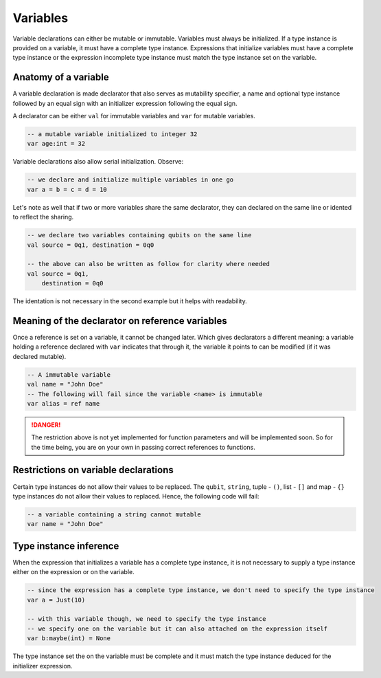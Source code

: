 .. highlight:: none

Variables
=========

Variable declarations can either be mutable or immutable. Variables must always be initialized. If a type instance
is provided on a variable, it must have a complete type instance.  
Expressions that initialize variables must have a complete type instance or the expression incomplete type instance
must match the type instance set on the variable.

Anatomy of a variable
---------------------

A variable declaration is made declarator that also serves as mutability specifier, a name
and optional type instance followed by an equal sign with an initializer expression following the equal sign.

A declarator can be either ``val`` for immutable variables and ``var`` for mutable variables.

.. code::
    
    -- a mutable variable initialized to integer 32
    var age:int = 32


Variable declarations also allow serial initialization. Observe:

.. code::
    
    -- we declare and initialize multiple variables in one go
    var a = b = c = d = 10


Let's note as well that if two or more variables share the same declarator, they can declared on the same line or idented to reflect the sharing.

.. code::
    
    -- we declare two variables containing qubits on the same line
    val source = 0q1, destination = 0q0

    -- the above can also be written as follow for clarity where needed
    val source = 0q1,
        destination = 0q0


The identation is not necessary in the second example but it helps with readability.

Meaning of the declarator on reference variables
------------------------------------------------

Once a reference is set on a variable, it cannot be changed later. Which gives declarators
a different meaning: a variable holding a reference declared with ``var`` indicates that
through it, the variable it points to can be modified (if it was declared mutable).

.. code::
    
    -- A immutable variable
    val name = "John Doe"
    -- The following will fail since the variable <name> is immutable
    var alias = ref name


.. danger::
    The restriction above is not yet implemented for function parameters and will be implemented soon.
    So for the time being, you are on your own in passing correct references to functions.


Restrictions on variable declarations
-------------------------------------

Certain type instances do not allow their values to be replaced. The ``qubit``, ``string``, tuple - ``()``, list - ``[]`` and map - ``{}``
type instances do not allow their values to replaced. Hence, the following code will fail:

.. code::
    
    -- a variable containing a string cannot mutable
    var name = "John Doe"


Type instance inference
-----------------------

When the expression that initializes a variable has a complete type instance, it is not necessary to supply a type instance either on the expression or on the variable.

.. code::
    
    -- since the expression has a complete type instance, we don't need to specify the type instance
    var a = Just(10)

    -- with this variable though, we need to specify the type instance
    -- we specify one on the variable but it can also attached on the expression itself
    var b:maybe(int) = None


The type instance set the on the variable must be complete and it must match the type instance deduced for the initializer expression.
